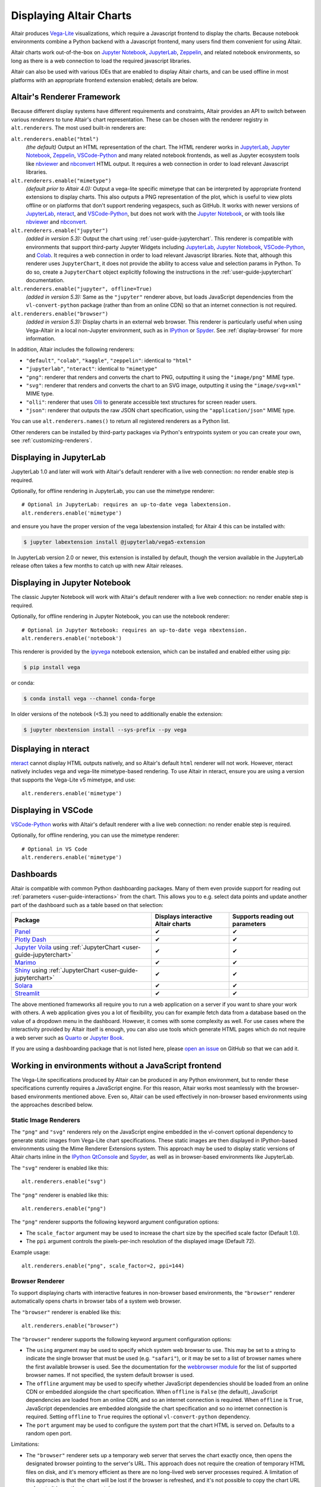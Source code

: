 .. _displaying-charts:

Displaying Altair Charts
========================

Altair produces `Vega-Lite`_ visualizations, which require a Javascript frontend to
display the charts.
Because notebook environments combine a Python backend with a Javascript frontend,
many users find them convenient for using Altair.

Altair charts work out-of-the-box on `Jupyter Notebook`_, `JupyterLab`_, `Zeppelin`_,
and related notebook environments, so long as there is a web connection to load the
required javascript libraries.

Altair can also be used with various IDEs that are enabled to display Altair charts,
and can be used offline in most platforms with an appropriate frontend extension enabled;
details are below.


.. _renderers:

Altair's Renderer Framework
---------------------------
Because different display systems have different requirements and constraints, Altair provides
an API to switch between various *renderers* to tune Altair's chart representation.
These can be chosen with the renderer registry in ``alt.renderers``.
The most used built-in renderers are:

``alt.renderers.enable("html")``
  *(the default)* Output an HTML representation of the chart. The HTML renderer works
  in JupyterLab_, `Jupyter Notebook`_, `Zeppelin`_, `VSCode-Python`_ and many related notebook frontends,
  as well as Jupyter ecosystem tools like nbviewer_ and nbconvert_ HTML output.
  It requires a web connection in order to load relevant Javascript libraries.

``alt.renderers.enable("mimetype")``
  *(default prior to Altair 4.0):* Output a vega-lite specific mimetype that can be
  interpreted by appropriate frontend extensions to display charts. This also outputs
  a PNG representation of the plot, which is useful to view plots offline or on
  platforms that don't support rendering vegaspecs, such as GitHub. It works with
  newer versions of JupyterLab_, nteract_, and `VSCode-Python`_, but does not work
  with the `Jupyter Notebook`_, or with tools like nbviewer_ and nbconvert_.

``alt.renderers.enable("jupyter")``
  *(added in version 5.3):* Output the chart using :ref:`user-guide-jupyterchart`. This renderer
  is compatible with environments that support third-party Jupyter Widgets including
  JupyterLab_, `Jupyter Notebook`_, `VSCode-Python`_, and `Colab`_.
  It requires a web connection in order to load relevant Javascript libraries.  Note that,
  although this renderer uses ``JupyterChart``, it does not provide the
  ability to access value and selection params in Python. To do so, create a ``JupyterChart``
  object explicitly following the instructions in the :ref:`user-guide-jupyterchart`
  documentation.

``alt.renderers.enable("jupyter", offline=True)``
  *(added in version 5.3):* Same as the ``"jupyter"`` renderer above, but loads JavaScript
  dependencies from the ``vl-convert-python`` package (rather than from an online CDN)
  so that an internet connection is not required.

``alt.renderers.enable("browser")``
  *(added in version 5.3):* Display charts in an external web browser. This renderer is
  particularly useful when using Vega-Altair in a local non-Jupyter environment, such as
  in `IPython`_ or `Spyder`_. See :ref:`display-browser` for more information.

In addition, Altair includes the following renderers:

- ``"default"``, ``"colab"``, ``"kaggle"``, ``"zeppelin"``: identical to ``"html"``
- ``"jupyterlab"``, ``"nteract"``: identical to ``"mimetype"``
- ``"png"``: renderer that renders and converts the chart to PNG, outputting it
  using the ``"image/png"`` MIME type.
- ``"svg"``: renderer that renders and converts the chart to an SVG image,
  outputting it using the ``"image/svg+xml"`` MIME type.
- ``"olli"``: renderer that uses `Olli`_ to generate accessible text structures for screen reader users.
- ``"json"``: renderer that outputs the raw JSON chart specification, using the
  ``"application/json"`` MIME type.

You can use ``alt.renderers.names()`` to return all registered renderers as a Python list.

Other renderers can be installed by third-party packages via Python's entrypoints system or you can create your own,
see :ref:`customizing-renderers`.

.. _display-jupyterlab:

Displaying in JupyterLab
------------------------
JupyterLab 1.0 and later will work with Altair's default renderer with
a live web connection: no render enable step is required.

Optionally, for offline rendering in JupyterLab, you can use the mimetype renderer::

    # Optional in JupyterLab: requires an up-to-date vega labextension.
    alt.renderers.enable('mimetype')

and ensure you have the proper version of the vega labextension installed; for
Altair 4 this can be installed with:

.. code-block:: bash

    $ jupyter labextension install @jupyterlab/vega5-extension

In JupyterLab version 2.0 or newer, this extension is installed by default, though the
version available in the JupyterLab release often takes a few months to catch up with
new Altair releases.


.. _display-notebook:

Displaying in Jupyter Notebook
------------------------------
The classic Jupyter Notebook will work with Altair's default renderer with
a live web connection: no render enable step is required.

Optionally, for offline rendering in Jupyter Notebook, you can use the notebook renderer::

    # Optional in Jupyter Notebook: requires an up-to-date vega nbextension.
    alt.renderers.enable('notebook')
 
This renderer is provided by the `ipyvega`_ notebook extension, which can be
installed and enabled either using pip:

.. code-block:: bash

    $ pip install vega

or conda:

.. code-block:: bash

    $ conda install vega --channel conda-forge

In older versions of the notebook (<5.3) you need to additionally enable the extension:

.. code-block:: bash

    $ jupyter nbextension install --sys-prefix --py vega


.. _display-nteract:

Displaying in nteract
---------------------
nteract_ cannot display HTML outputs natively, and so Altair's default ``html`` renderer
will not work. However, nteract natively includes vega and vega-lite mimetype-based rendering.
To use Altair in nteract, ensure you are using a version that supports the Vega-Lite v5
mimetype, and use::

    alt.renderers.enable('mimetype')


.. _display-vscode:

Displaying in VSCode
--------------------
`VSCode-Python`_ works with Altair's default renderer with a live web connection: no render enable step is required.

Optionally, for offline rendering, you can use the mimetype renderer::

    # Optional in VS Code
    alt.renderers.enable('mimetype')

.. _display_dashboards:

Dashboards
----------
Altair is compatible with common Python dashboarding packages. Many of them even provide support for reading out :ref:`parameters <user-guide-interactions>` from the chart.
This allows you to e.g. select data points and update another part of the dashboard such as a table based on that selection:

===================================================================================================================================  ===================================  =============================
Package                                                                                                                              Displays interactive Altair charts   Supports reading out parameters
===================================================================================================================================  ===================================  =============================
`Panel <https://panel.holoviz.org/reference/panes/Vega.html#altair>`_                                                                ✔                                    ✔
`Plotly Dash <https://dash.plotly.com/dash-vega-components?utm_medium=altair>`_                                                      ✔                                    ✔
`Jupyter Voila <https://voila.readthedocs.io/en/stable/>`_ using :ref:`JupyterChart <user-guide-jupyterchart>`                       ✔                                    ✔
`Marimo <https://docs.marimo.io/guides/plotting.html>`_                                                                              ✔                                    ✔
`Shiny <https://shiny.posit.co/py/docs/ipywidgets.html#quick-start>`_ using :ref:`JupyterChart <user-guide-jupyterchart>`            ✔                                    ✔
`Solara <https://solara.dev/api/altair>`_                                                                                            ✔                                    ✔
`Streamlit <https://docs.streamlit.io/library/api-reference/charts/st.altair_chart>`_                                                ✔                                    ✔
===================================================================================================================================  ===================================  =============================

The above mentioned frameworks all require you to run a web application on a server if you want to share your work with others. A web application gives you a lot of flexibility, you can for example fetch data from a database based on the value of a dropdown menu in the dashboard. However, it comes with some complexity as well. 
For use cases where the interactivity provided by Altair itself is enough, you can also use tools which generate HTML pages which do not require a web server such as `Quarto <https://quarto.org/>`_ or `Jupyter Book <https://jupyterbook.org/>`_.

If you are using a dashboarding package that is not listed here, please `open an issue <https://github.com/vega/altair/issues>`_ on GitHub so that we can add it.

.. _display-general:

Working in environments without a JavaScript frontend
-----------------------------------------------------   
The Vega-Lite specifications produced by Altair can be produced in any Python
environment, but to render these specifications currently requires a JavaScript
engine. For this reason, Altair works most seamlessly with the browser-based
environments mentioned above. Even so, Altair can be used effectively in non-browser
based environments using the approaches described below.

Static Image Renderers
~~~~~~~~~~~~~~~~~~~~~~
The ``"png"`` and ``"svg"`` renderers rely on the JavaScript engine embedded in
the vl-convert optional dependency to generate static images from Vega-Lite chart
specifications. These static images are then displayed in IPython-based environments
using the Mime Renderer Extensions system. This approach may be used to display static
versions of Altair charts inline in the `IPython QtConsole`_ and `Spyder`_, as well as
in browser-based environments like JupyterLab.

The ``"svg"`` renderer is enabled like this::

    alt.renderers.enable("svg")


The ``"png"`` renderer is enabled like this::

    alt.renderers.enable("png")


The ``"png"`` renderer supports the following keyword argument configuration options:

- The ``scale_factor`` argument may be used to increase the chart size by the specified
  scale factor (Default 1.0).
- The ``ppi`` argument controls the pixels-per-inch resolution of the displayed image (Default 72).

Example usage::

    alt.renderers.enable("png", scale_factor=2, ppi=144)


.. _display-browser:

Browser Renderer
~~~~~~~~~~~~~~~~
To support displaying charts with interactive features in non-browser based environments,
the ``"browser"`` renderer automatically opens charts in browser tabs of a system web browser.

The ``"browser"`` renderer is enabled like this::

    alt.renderers.enable("browser")


The ``"browser"`` renderer supports the following keyword argument configuration options:

- The ``using`` argument may be used to specify which system web browser to use. This
  may be set to a string to indicate the single browser that must be used (e.g. ``"safari"``),
  or it may be set to a list of browser names where the first available browser is used. See the
  documentation for the `webbrowser module`_ for the list of supported browser names. If not
  specified, the system default browser is used.
- The ``offline`` argument may be used to specify whether JavaScript dependencies should
  be loaded from an online CDN or embedded alongside the chart specification. When ``offline``
  is ``False`` (the default), JavaScript dependencies are loaded from an online CDN, and so
  an internet connection is required. When ``offline`` is ``True``, JavaScript dependencies
  are embedded alongside the chart specification and so no internet connection is required. Setting
  ``offline`` to ``True`` requires the optional ``vl-convert-python`` dependency.
- The ``port`` argument may be used to configure the system port that the chart HTML is served
  on. Defaults to a random open port.

Limitations:

- The ``"browser"`` renderer sets up a temporary web server that serves the chart exactly once,
  then opens the designated browser pointing to the server's URL. This approach does not require
  the creation of temporary HTML files on disk, and it's memory efficient as there are no long-lived
  web server processes required. A limitation of this approach is that the chart will be lost if the
  browser is refreshed, and it's not possible to copy the chart URL and paste it in another browser
  tab.
- When used in IPython-based environments, the ``"browser"`` renderer will automatically open the
  chart in the browser when the chart is the final value of the cell or command. This behavior is not
  available in the standard ``python`` REPL. In this case, the ``chart.show()`` method may be used to
  manually invoke the active renderer and open the chart in the browser.
- This renderer is not compatible with remote environments like `Binder`_ or `Colab`_.


Manual ``save()`` and display
~~~~~~~~~~~~~~~~~~~~~~~~~~~~~
If you would prefer, you can save your chart to a file (html, png, etc.) first and then display it.
See :ref:`user-guide-saving` for more information.

.. _display-troubleshooting:

Troubleshooting
---------------
Altair has a number of moving parts: it creates data structures in Python, those
structures are passed to front-end renderers, and the renderers run JavaScript
code to generate the output. This complexity means that it's possible to get
into strange states where things don't immediately work as expected.

This section summarizes some of the most common problems and their solutions.

 
.. _troubleshooting-general:

General Troubleshooting
~~~~~~~~~~~~~~~~~~~~~~~

Chart does not display at all
^^^^^^^^^^^^^^^^^^^^^^^^^^^^^
If you are expecting a chart output and see nothing at all, it means that the
Javascript rendering libraries are not being invoked.
This can happen for several reasons:

1. You have an old browser that doesn't support JavaScript's `ECMAScript 6`_:
   in this case, charts may not display properly or at all. For example, Altair
   charts will not render in any version of Internet Explorer.
   If this is the case, you will likely see syntax errors in your browser's
   `Javascript Console`_.

2. Your browser is unable to load the javascript libraries. This may be due to
   a local firewall, an adblocker, or because your browser is offline. Check your
   browser's `Javascript Console`_  to see if there are errors.

3. You may be failing to trigger the notebook's display mechanism (see below).

If you are working in a notebook environment, the chart is only displayed if the
**last line of the cell evaluates to a chart object**

By analogy, consider the output of simple Python operations::

    >>> x = 4  # no output here
    >>> x      # output here, because x is evaluated
    4
    >>> x * 2  # output here, because the expression is evaluated
    8

If the last thing you type consists of an assignment operation, there will be no
output displayed. This turns out to be true of Altair charts as well:

.. altair-plot::
    :output: none

    import altair as alt
    from vega_datasets import data
    cars = data.cars.url

    chart = alt.Chart(cars).mark_point().encode(
        x='Horsepower:Q',
        y='Miles_per_Gallon:Q',
        color='Origin:N',
    )

The last statement is an assignment, so there is no output and the chart is not
shown. If you have a chart assigned to a variable, you need to end the cell with
an evaluation of that variable:

.. altair-plot::

    chart = alt.Chart(cars).mark_point().encode(
        x='Horsepower:Q',
        y='Miles_per_Gallon:Q',
        color='Origin:N',
    )

    chart

Alternatively, you can evaluate a chart directly, and not assign it to a variable,
in which case the object definition itself is the final statement and will be
displayed as an output:

.. altair-plot::

    alt.Chart(cars).mark_point().encode(
        x='Horsepower:Q',
        y='Miles_per_Gallon:Q',
        color='Origin:N',
    )

Plot displays, but the content is empty
^^^^^^^^^^^^^^^^^^^^^^^^^^^^^^^^^^^^^^^
Sometimes charts may appear, but the content is empty; for example:

.. altair-plot::

    import altair as alt

    alt.Chart('nonexistent_file.csv').mark_line().encode(
        x='x:Q',
        y='y:Q',
    )

If this is the case, it generally means one of two things:

1. your data is specified by a URL that is invalid or inaccessible
2. your encodings do not match the columns in your data source

In the above example, ``nonexistent_file.csv`` doesn't exist, and so the chart
does not render (associated warnings will be visible in the `Javascript Console`_).

Some other specific situations that may cause this:

You have an adblocker active
  Charts that reference data by URL can sometimes trigger false positives in your
  browser's adblocker. Check your browser's `Javascript Console`_ for errors, and
  try disabling your adblocker.

You are loading data cross-domain
  If you save a chart to HTML and open it using a ``file://`` url in your browser,
  most browsers will not allow the javascript to load datasets from an ``http://``
  domain. This is a security feature in your browser that cannot be disabled.
  To view such charts locally, a good approach is to use a simple local HTTP server
  like the one provided by Python::
  
      $ python -m http.server
  
Your encodings do not match your data
  A similar blank chart results if you refer to a field that does not exist
  in the data, either because of a typo in your field name, or because the
  column contains special characters (see below).

Here is an example of a mis-specified field name leading to a blank chart:

.. altair-plot::

   import pandas as pd

   data = pd.DataFrame({'x': [1, 2, 3],
                        'y': [3, 1, 4]})

   alt.Chart(data).mark_point().encode(
       x='x:Q',
       y='y:Q',
       color='color:Q'  # <-- this field does not exist in the data!
     )
  
Altair does not check whether fields are valid, because there are many avenues
by which a field can be specified within the full schema, and it is too difficult
to account for all corner cases. Improving the user experience in this is a
priority; see https://github.com/vega/vega-lite/issues/3576.

Encodings with special characters
^^^^^^^^^^^^^^^^^^^^^^^^^^^^^^^^^
The Vega-Lite grammar on which Altair is based allows for encoding names to use
special characters to access nested properties (See Vega-Lite's Field_ documentation).

This can lead to errors in Altair when trying to use such columns in your chart.
For example, the following chart is invalid:

.. altair-plot::

   import pandas as pd
   data = pd.DataFrame({'x.value': [1, 2, 3]})

   alt.Chart(data).mark_point().encode(
       x='x.value:Q',
   )

To plot this data directly, you must escape the period in the field name:

.. altair-plot::

   import pandas as pd
   data = pd.DataFrame({'x.value': [1, 2, 3]})

   alt.Chart(data).mark_point().encode(
       x=r'x\.value:Q',
   )

In general, it is better to avoid special characters like ``"."``, ``"["``, and ``"]"``
in your data sources where possible.

.. _troubleshooting-jupyterlab:

Troubleshooting in JupyterLab
~~~~~~~~~~~~~~~~~~~~~~~~~~~~~
  
.. _jupyterlab-vega-lite-4-object:

VegaLite 4/5 Object
^^^^^^^^^^^^^^^^^^^
*If you are using the Jupyter notebook rather than JupyterLab, then refer to*
:ref:`notebook-vega-lite-4-object`

If you are using JupyterLab (not Jupyter notebook) and see an error message
mentioning either ``VegaLite 4 object`` or ``VegaLite 5 object``, then this means
that you have enabled the ``mimetype`` renderer, but that your JupyterLab
frontend does not support the VegaLite 4 or 5 mimetype.

The easiest solution is to use the default renderer::

    alt.renderers.enable('default')

and rerun the cell with the chart.

If you would like to use the mimetype rendering with JupyterLab,
update JupyterLab to the newest version with ``pip install -U jupyterlab``
or ``conda update jupyterlab``.
  
.. _jupyterlab-vega-lite-3-object:

VegaLite 3 Object
^^^^^^^^^^^^^^^^^
*If you are using the Jupyter notebook rather than JupyterLab, then refer to*
:ref:`notebook-vega-lite-3-object`

If you are using JupyterLab (not Jupyter notebook) and see the following output::

    <VegaLite 3 object>

This most likely means that you are using too old a version of JupyterLab.
Altair 3.0 or later works best with JupyterLab version 1.0 or later;
check the version with::

   $ jupyter lab --version
   1.2.0

If you have an older jupyterlab version, then use ``pip install -U jupyterlab``
or ``conda update jupyterlab`` to update JupyterLab, depending on how you
first installed it.

JavaScript output is disabled in JupyterLab
^^^^^^^^^^^^^^^^^^^^^^^^^^^^^^^^^^^^^^^^^^^

If you are using JupyterLab and see the following output::

    JavaScript output is disabled in JupyterLab

it can mean one of two things is wrong

1. You are using an old version of Altair. JupyterLab only works with Altair
   version 2.0 or newer; you can check the altair version by executing the
   following in a notebook code cell::

       import altair as alt
       alt.__version__

   If the version is older than 2.0, then exit JupyterLab and follow the
   installation instructions at :ref:`display-jupyterlab`.

2. You have enabled the wrong renderer. JupyterLab works with the default
   renderer, but if you have used ``alt.renderers.enable()`` to enable
   another renderer, charts will no longer render correctly in JupyterLab.
   You can check which renderer is active by running::

       import altair as alt
       print(alt.renderers.active)

   JupyterLab rendering will work only if the active renderer is ``"default"``
   or ``"jupyterlab"``. You can re-enable the default renderer by running::

       import altair as alt
       alt.renderers.enable('default')

   (Note that the default renderer is enabled, well, by default, and so this
   is only necessary if you've somewhere changed the renderer explicitly).

.. _jupyterlab-textual-chart-representation:

Textual Chart Representation
^^^^^^^^^^^^^^^^^^^^^^^^^^^^
*If you are using the Notebook rather than the JupyterLab, then refer to*
:ref:`notebook-textual-chart-representation`

If you are using JupyterLab and see a textual representation of the Chart object
similar to this::

    Chart({
      data: 'https://vega.github.io/vega-datasets/data/cars.json',
      encoding: FacetedEncoding({
        x: X({
          shorthand: 'Horsepower'
        })
      }),
      mark: 'point'
    })

it probably means that you are using an older Jupyter kernel.
You can confirm this by running::

   import IPython; IPython.__version__
   # 6.2.1

Altair will not display correctly if using a kernel with IPython version 4.X or older.

The easiest way to address this is to change your kernel: choose "Kernel"->"Change Kernel"
and then use the first kernel that appears.

.. _jupyterlab-notebook-backend:

Javascript Error: require is not defined
^^^^^^^^^^^^^^^^^^^^^^^^^^^^^^^^^^^^^^^^
If you are using JupyterLab and see the error::

    Javascript Error: require is not defined

This likely means that you have enabled the notebook renderer, which is not
supported in JupyterLab: that is, you have somewhere run
``alt.renderers.enable('notebook')``.
JupyterLab supports Altair's default renderer, which you can re-enable using::

    alt.renderers.enable('default')


.. _troubleshooting-notebook:

Troubleshooting in Notebooks
~~~~~~~~~~~~~~~~~~~~~~~~~~~~

.. _notebook-vega-lite-4-object:

Notebook: VegaLite 4/5 object
^^^^^^^^^^^^^^^^^^^^^^^^^^^^^
*If you are using JupyterLab rather than the Jupyter notebook, then refer to*
:ref:`jupyterlab-vega-lite-4-object`

If you are using Jupyter Notebook (not JupyterLab) and see an error message
mentioning either ``VegaLite 4 object`` or ``VegaLite 5 object``, then this means
that you have enabled the ``mimetype`` renderer. The easiest solution is to use the default renderer::

    alt.renderers.enable('default')

and rerun the cell with the chart.


.. _notebook-vega-lite-3-object:

Notebook: VegaLite 3 object
^^^^^^^^^^^^^^^^^^^^^^^^^^^
*If you are using JupyterLab rather than the Jupyter notebook, then refer to*
:ref:`jupyterlab-vega-lite-3-object`

If you are using the notebook (not JupyterLab) and see the the following output::

    <Vegalite 3 object>

it means that either:

1. You have forgotten to enable the notebook renderer. As mentioned
   in :ref:`display-notebook`, you need to install version 2.0 or newer
   of the ``vega`` package and Jupyter extension, and then enable it using::

       import altair as alt
       alt.renderers.enable('notebook')

   in order to render charts in the classic notebook.

   If the above code gives an error::

       NoSuchEntryPoint: No 'notebook' entry point found in group 'altair.vegalite.v2.renderer'

   This means that you have not installed the vega package. If you see this error,
   please make sure to follow the standard installation instructions at
   :ref:`display-notebook`.

2. You have too old a version of Jupyter notebook. Run::

       $ jupyter notebook --version

   and make certain you have version 5.3 or newer. If not, then update the notebook
   using either ``pip install -U jupyter notebook`` or ``conda update jupyter notebook``
   depending on how you first installed the packages.

If you have done the above steps and charts still do not render, it likely means
that you are using a different *Kernel* within your notebook. Switch to the kernel
named *Python 2* if you are using Python 2, or *Python 3* if you are using Python 3.

.. _notebook-textual-chart-representation:

Notebook: Textual Chart Representation
^^^^^^^^^^^^^^^^^^^^^^^^^^^^^^^^^^^^^^
*If you are using the Notebook rather than the JupyterLab, then refer to*
:ref:`jupyterlab-textual-chart-representation`

*If you are not using a Jupyter notebook environment, then refer to*
:ref:`troubleshooting-non-notebook`.

If you are using Jupyter notebook and see a textual representation of the Chart
object similar to this::

    Chart({
      data: 'https://vega.github.io/vega-datasets/data/cars.json',
      encoding: FacetedEncoding({
        x: X({
          shorthand: 'Horsepower'
        })
      }),
      mark: 'point'
    })

it probably means that you are using an older Jupyter kernel.
You can confirm this by running::

   import IPython; IPython.__version__
   # 6.2.1

Altair will not display correctly if using a kernel with IPython version 4.X or older.

The easiest way to address this is to change your kernel:
choose "Kernel"->"Change Kernel" and then select "Python 2" or "Python 3",
depending on what version of Python you used when installing Altair.


.. _troubleshooting-non-notebook:

Troubleshooting outside of Jupyter
~~~~~~~~~~~~~~~~~~~~~~~~~~~~~~~~~~
If you are using Altair outside of a Jupyter notebook environment (such as a
Python or IPython terminal) charts will be displayed as a textual
representation. Rendering of Altair charts requires executing Javascript code,
which your Python terminal cannot do natively.

For recommendations on how to use Altair outside of notebook environments,
see :ref:`display-general`.


.. _`ECMAScript 6`: https://www.w3schools.com/js/js_es6.asp
.. _`Javascript Console`: https://webmasters.stackexchange.com/questions/8525/how-do-i-open-the-javascript-console-in-different-browsers
.. _Field: https://vega.github.io/vega-lite/docs/field.html

.. _ipyvega: https://github.com/vega/ipyvega/
.. _JupyterLab: http://jupyterlab.readthedocs.io/en/stable/
.. _nteract: https://nteract.io
.. _nbconvert: https://nbconvert.readthedocs.io/
.. _nbviewer: https://nbviewer.jupyter.org/
.. _Colab: https://colab.research.google.com
.. _Hydrogen: https://github.com/nteract/hydrogen
.. _Jupyter Notebook: https://jupyter-notebook.readthedocs.io/en/stable/
.. _Vega-Lite: http://vega.github.io/vega-lite
.. _Vega: https://vega.github.io/vega/
.. _VSCode-Python: https://code.visualstudio.com/docs/python/python-tutorial
.. _Zeppelin: https://zeppelin.apache.org/
.. _Binder: https://mybinder.org/
.. _IPython: https://ipython.org/
.. _Spyder: https://www.spyder-ide.org/
.. _IPython QtConsole: https://qtconsole.readthedocs.io/en/stable/
.. _webbrowser module: https://docs.python.org/3/library/webbrowser.html#webbrowser.register
.. _Olli: https://mitvis.github.io/olli/
